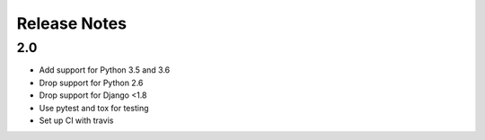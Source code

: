 =============
Release Notes
=============

2.0
-----

* Add support for Python 3.5 and 3.6
* Drop support for Python 2.6
* Drop support for Django <1.8
* Use pytest and tox for testing
* Set up CI with travis
